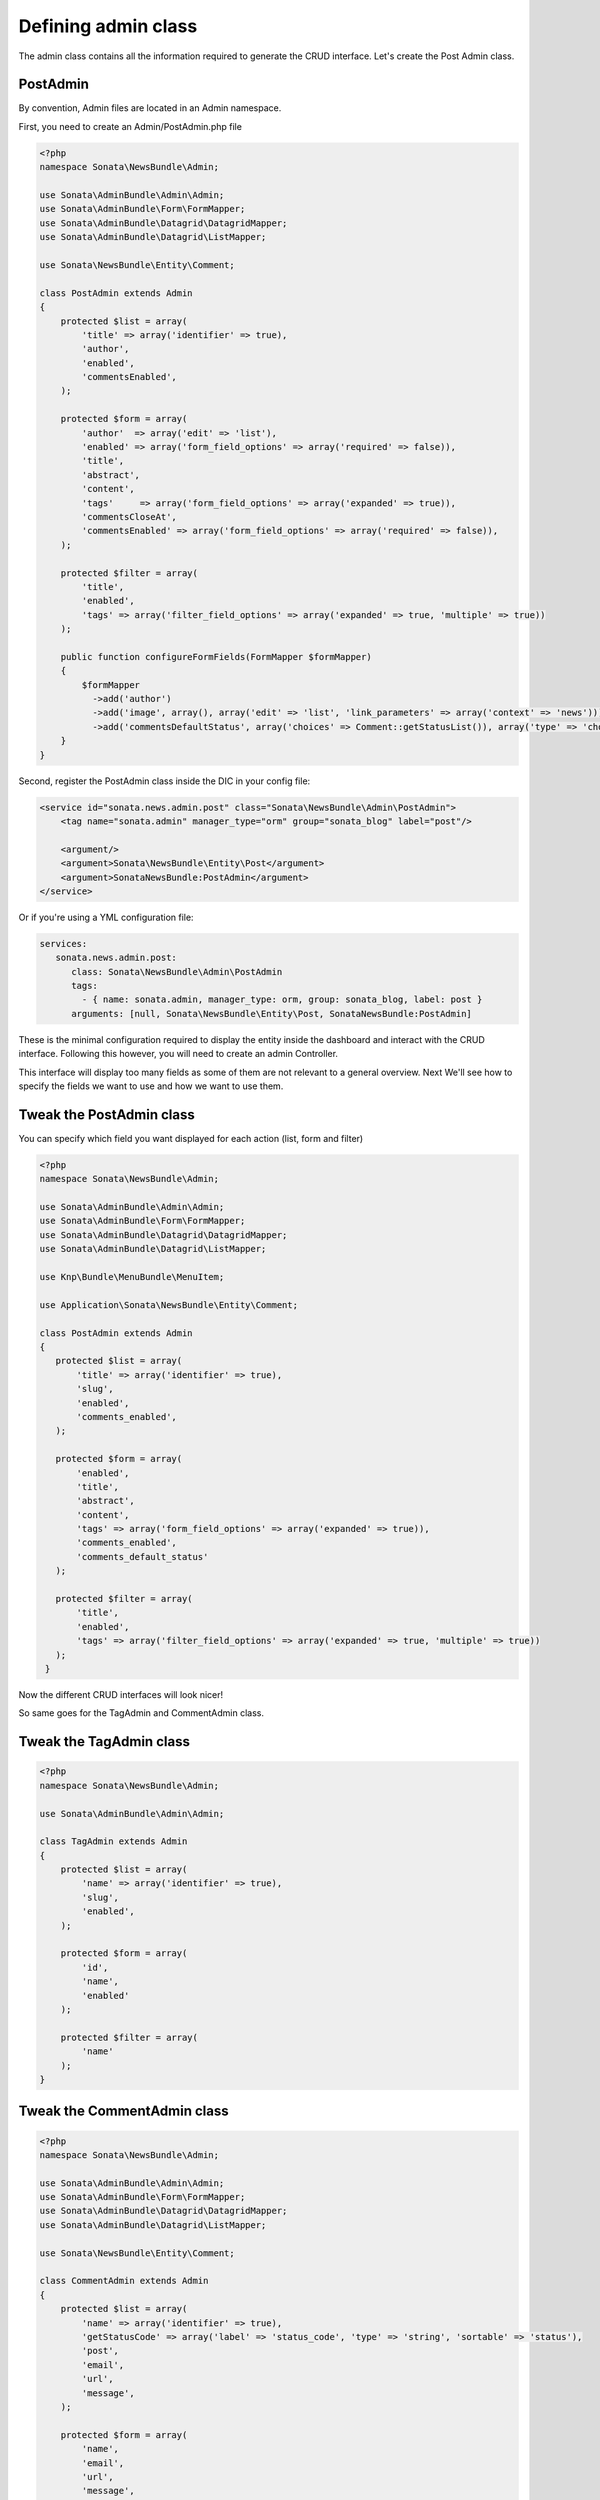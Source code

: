 Defining admin class
====================

The admin class contains all the information required to generate the CRUD
interface. Let's create the Post Admin class.

PostAdmin
---------

By convention, Admin files are located in an Admin namespace.

First, you need to create an Admin/PostAdmin.php file

.. code-block:: php

    <?php
    namespace Sonata\NewsBundle\Admin;

    use Sonata\AdminBundle\Admin\Admin;
    use Sonata\AdminBundle\Form\FormMapper;
    use Sonata\AdminBundle\Datagrid\DatagridMapper;
    use Sonata\AdminBundle\Datagrid\ListMapper;

    use Sonata\NewsBundle\Entity\Comment;

    class PostAdmin extends Admin
    {
        protected $list = array(
            'title' => array('identifier' => true),
            'author',
            'enabled',
            'commentsEnabled',
        );

        protected $form = array(
            'author'  => array('edit' => 'list'),
            'enabled' => array('form_field_options' => array('required' => false)),
            'title',
            'abstract',
            'content',
            'tags'     => array('form_field_options' => array('expanded' => true)),
            'commentsCloseAt',
            'commentsEnabled' => array('form_field_options' => array('required' => false)),
        );

        protected $filter = array(
            'title',
            'enabled',
            'tags' => array('filter_field_options' => array('expanded' => true, 'multiple' => true))
        );

        public function configureFormFields(FormMapper $formMapper)
        {
            $formMapper
              ->add('author')
              ->add('image', array(), array('edit' => 'list', 'link_parameters' => array('context' => 'news')))
              ->add('commentsDefaultStatus', array('choices' => Comment::getStatusList()), array('type' => 'choice'));
        }
    }

Second, register the PostAdmin class inside the DIC in your config file:

.. code-block:: xml

    <service id="sonata.news.admin.post" class="Sonata\NewsBundle\Admin\PostAdmin">
        <tag name="sonata.admin" manager_type="orm" group="sonata_blog" label="post"/>

        <argument/>
        <argument>Sonata\NewsBundle\Entity\Post</argument>
        <argument>SonataNewsBundle:PostAdmin</argument>
    </service>

Or if you're using a YML configuration file:

.. code-block:: yaml

    services:
       sonata.news.admin.post:
          class: Sonata\NewsBundle\Admin\PostAdmin
          tags:
            - { name: sonata.admin, manager_type: orm, group: sonata_blog, label: post }
          arguments: [null, Sonata\NewsBundle\Entity\Post, SonataNewsBundle:PostAdmin]

These is the minimal configuration required to display the entity inside the
dashboard and interact with the CRUD interface. Following this however, you will
need to create an admin Controller.

This interface will display too many fields as some of them are not relevant to
a general overview. Next We'll see how to specify the fields we want to use and
how we want to use them.

Tweak the PostAdmin class
-------------------------

You can specify which field you want displayed for each action (list, form and filter)

.. code-block:: php

    <?php
    namespace Sonata\NewsBundle\Admin;

    use Sonata\AdminBundle\Admin\Admin;
    use Sonata\AdminBundle\Form\FormMapper;
    use Sonata\AdminBundle\Datagrid\DatagridMapper;
    use Sonata\AdminBundle\Datagrid\ListMapper;

    use Knp\Bundle\MenuBundle\MenuItem;

    use Application\Sonata\NewsBundle\Entity\Comment;
    
    class PostAdmin extends Admin
    {
       protected $list = array(
           'title' => array('identifier' => true),
           'slug',
           'enabled',
           'comments_enabled',
       );

       protected $form = array(
           'enabled',
           'title',
           'abstract',
           'content',
           'tags' => array('form_field_options' => array('expanded' => true)),
           'comments_enabled',
           'comments_default_status'
       );

       protected $filter = array(
           'title',
           'enabled',
           'tags' => array('filter_field_options' => array('expanded' => true, 'multiple' => true))
       );
     }

Now the different CRUD interfaces will look nicer!

So same goes for the TagAdmin and CommentAdmin class.

Tweak the TagAdmin class
------------------------

.. code-block:: php

    <?php
    namespace Sonata\NewsBundle\Admin;

    use Sonata\AdminBundle\Admin\Admin;

    class TagAdmin extends Admin
    {
        protected $list = array(
            'name' => array('identifier' => true),
            'slug',
            'enabled',
        );

        protected $form = array(
            'id',
            'name',
            'enabled'
        );

        protected $filter = array(
            'name'
        );
    }

Tweak the CommentAdmin class
----------------------------

.. code-block:: php

    <?php
    namespace Sonata\NewsBundle\Admin;

    use Sonata\AdminBundle\Admin\Admin;
    use Sonata\AdminBundle\Form\FormMapper;
    use Sonata\AdminBundle\Datagrid\DatagridMapper;
    use Sonata\AdminBundle\Datagrid\ListMapper;

    use Sonata\NewsBundle\Entity\Comment;

    class CommentAdmin extends Admin
    {
        protected $list = array(
            'name' => array('identifier' => true),
            'getStatusCode' => array('label' => 'status_code', 'type' => 'string', 'sortable' => 'status'),
            'post',
            'email',
            'url',
            'message',
        );

        protected $form = array(
            'name',
            'email',
            'url',
            'message',
        );

        protected $filter = array(
            'name',
            'email',
            'message'
        );

        public function configureFormFields(FormMapper $form)
        {
            $form->add('status', array('choices' => Comment::getStatusList()), array('type' => 'choice'));
        }
    }
